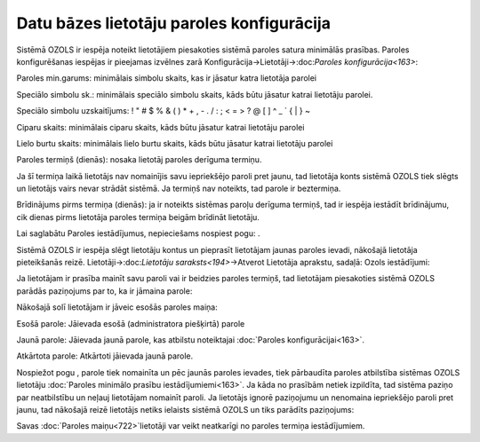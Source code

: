 .. 14096 Datu bāzes lietotāju paroles konfigurācija********************************************** 


Sistēmā OZOLS ir iespēja noteikt lietotājiem piesakoties sistēmā
paroles satura minimālās prasības. Paroles konfigurēšanas iespējas ir
pieejamas izvēlnes zarā Konfigurācija->Lietotāji->:doc:`Paroles
konfigurācija<163>`:







Paroles min.garums: minimālais simbolu skaits, kas ir jāsatur katra
lietotāja parolei

Speciālo simbolu sk.: minimālais speciālo simbolu skaits, kāds būtu
jāsatur katrai lietotāju parolei.

Speciālo simbolu uzskaitījums: ! " # $ % & ( ) * + , - . / : ; < = > ?
@ [ \ ] ^ _ ` { | } ~


Ciparu skaits: minimālais ciparu skaits, kāds būtu jāsatur katrai
lietotāju parolei

Lielo burtu skaits: minimālais lielo burtu skaits, kāds būtu jāsatur
katrai lietotāju parolei

Paroles termiņš (dienās): nosaka lietotāj paroles derīguma termiņu.

Ja šī termiņa laikā lietotājs nav nomainījis savu iepriekšējo paroli
pret jaunu, tad lietotāja konts sistēmā OZOLS tiek slēgts un lietotājs
vairs nevar strādāt sistēmā. Ja termiņš nav noteikts, tad parole ir
beztermiņa.

Brīdinājums pirms termiņa (dienās): ja ir noteikts sistēmas paroļu
derīguma termiņš, tad ir iespēja iestādīt brīdinājumu, cik dienas
pirms lietotāja paroles termiņa beigām brīdināt lietotāju.

Lai saglabātu Paroles iestādījumus, nepieciešams nospiest pogu: .



Sistēmā OZOLS ir iespēja slēgt lietotāju kontus un pieprasīt
lietotājam jaunas paroles ievadi, nākošajā lietotāja pieteikšanās
reizē. Lietotāji->:doc:`Lietotāju saraksts<194>`->Atverot Lietotāja
aprakstu, sadaļā: Ozols iestādījumi:







Ja lietotājam ir prasība mainīt savu paroli vai ir beidzies paroles
termiņš, tad lietotājam piesakoties sistēmā OZOLS parādās paziņojums
par to, ka ir jāmaina parole:






Nākošajā solī lietotājam ir jāveic esošās paroles maiņa:







Esošā parole: Jāievada esošā (administratora piešķirtā) parole

Jaunā parole: Jāievada jaunā parole, kas atbilstu noteiktajai
:doc:`Paroles konfigurācijai<163>`.

Atkārtota parole: Atkārtoti jāievada jaunā parole.



Nospiežot pogu , parole tiek nomainīta un pēc jaunās paroles ievades,
tiek pārbaudīta paroles atbilstība sistēmas OZOLS lietotāju
:doc:`Paroles minimālo prasību iestādījumiemi<163>`. Ja kāda no
prasībām netiek izpildīta, tad sistēma paziņo par neatbilstību un
neļauj lietotājam nomainīt paroli.
Ja lietotājs ignorē paziņojumu un nenomaina iepriekšējo paroli pret
jaunu, tad nākošajā reizē lietotājs netiks ielaists sistēmā OZOLS un
tiks parādīts paziņojums:







Savas :doc:`Paroles maiņu<722>`lietotāji var veikt neatkarīgi no
paroles termiņa iestādījumiem.

 